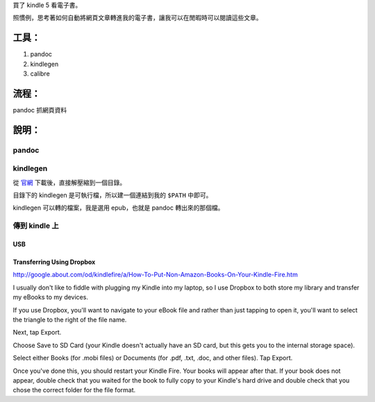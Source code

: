 .. title: generate mobi file by pandoc/kindlegen/calibre for my kindle 5
.. slug: generate-mobi-file-by-pandockindlegencalibre-for-my-kindle-5
.. date: 2014-11-14 02:55:28 UTC
.. tags:
.. link:
.. description:
.. type: text

買了 kindle 5 看電子書。

照慣例，思考著如何自動將網頁文章轉進我的電子書，讓我可以在閒暇時可以閱讀這些文章。

工具：
======

1. pandoc
2. kindlegen
3. calibre


流程：
======

pandoc 抓網頁資料



說明：
======

pandoc
------

kindlegen
---------

從 `官網 <http://www.amazon.com/gp/feature.html?docId=1000765211>`_ 下載後，直接解壓縮到一個目錄。

目錄下的 kindlegen 是可執行檔，所以建一個連結到我的 ``$PATH`` 中即可。

kindlegen 可以轉的檔案，我是選用 epub，也就是 pandoc 轉出來的那個檔。


傳到 kindle 上
--------------

USB
~~~

Transferring Using Dropbox
~~~~~~~~~~~~~~~~~~~~~~~~~~

http://google.about.com/od/kindlefire/a/How-To-Put-Non-Amazon-Books-On-Your-Kindle-Fire.htm

I usually don't like to fiddle with plugging my Kindle into my laptop,
so I use Dropbox to both store my library and transfer my eBooks to my devices.

If you use Dropbox, you'll want to navigate to your eBook file and rather than just tapping to open it,
you'll want to select the triangle to the right of the file name.

Next, tap Export.

Choose Save to SD Card (your Kindle doesn't actually have an SD card, but this gets you to the internal storage space).

Select either Books (for .mobi files) or Documents (for .pdf, .txt, .doc, and other files).
Tap Export.

Once you've done this, you should restart your Kindle Fire. Your books will appear after that.
If your book does not appear, double check that you waited for the book to fully copy to your Kindle's hard drive and
double check that you chose the correct folder for the file format.
